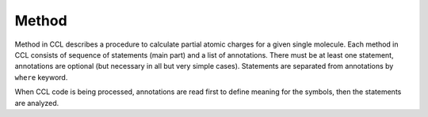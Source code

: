 ======
Method
======

Method in CCL describes a procedure to calculate partial atomic charges for a given single molecule.
Each method in CCL consists of sequence of statements (main part) and a list of annotations.
There must be at least one statement, annotations are optional (but necessary in all but very simple cases).
Statements are separated from annotations by ``where`` keyword.

When CCL code is being processed, annotations are read first to define meaning for the symbols, then the statements are analyzed.